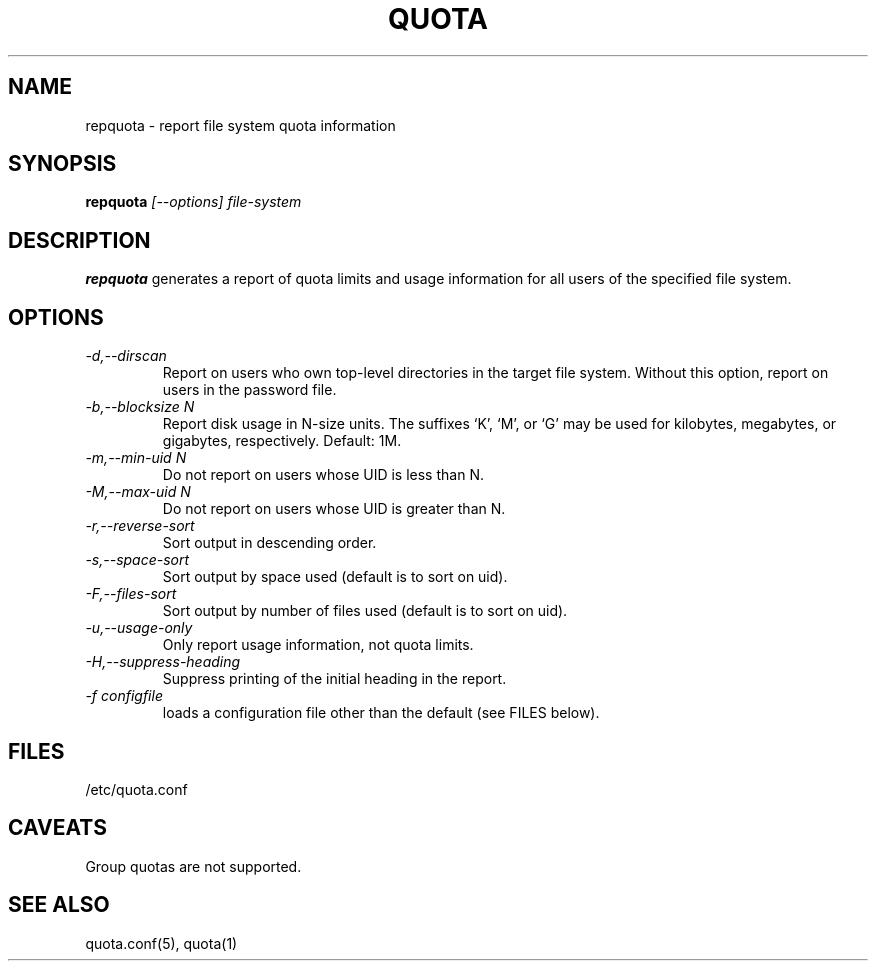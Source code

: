\." $Id: repquota.1 7326 2008-05-02 16:04:05Z garlick $
.\"
.TH QUOTA 1 "Release 1.0" "" "QUOTA"
.SH NAME
repquota \- report file system quota information
.SH SYNOPSIS
.B repquota
.I "[--options] file-system"
.br
.SH DESCRIPTION
.B repquota
generates a report of quota limits and usage information for all users
of the specified file system.
.SH OPTIONS
.TP 
.I "-d,--dirscan"
Report on users who own top-level directories in the target file system.
Without this option, report on users in the password file.
.TP
.I "-b,--blocksize N"
Report disk usage in N-size units.  The suffixes `K', `M', or `G'
may be used for kilobytes, megabytes, or gigabytes, respectively.
Default: 1M.
.TP
.I "-m,--min-uid N"
Do not report on users whose UID is less than N.
.TP
.I "-M,--max-uid N"
Do not report on users whose UID is greater than N.
.TP
.I "-r,--reverse-sort"
Sort output in descending order.
.TP
.I "-s,--space-sort"
Sort output by space used (default is to sort on uid).
.TP
.I "-F,--files-sort"
Sort output by number of files used (default is to sort on uid).
.TP
.I "-u,--usage-only"
Only report usage information, not quota limits.
.TP
.I "-H,--suppress-heading"
Suppress printing of the initial heading in the report.
.TP
.I "-f configfile"
loads a configuration file other than the default (see FILES below).
.SH "FILES"
/etc/quota.conf
.SH "CAVEATS"
Group quotas are not supported.
.SH "SEE ALSO"
quota.conf(5), quota(1)
